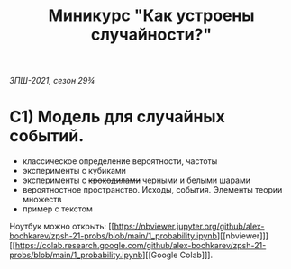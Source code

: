 #+TITLE: Миникурс "Как устроены случайности?"
/ЗПШ-2021, сезон 29¾/ 

* С1) Модель для случайных событий.
- классическое определение вероятности, частоты
- эксперименты с кубиками
- эксперименты с +крокодилами+ черными и белыми шарами
- вероятностное пространство. Исходы, события. Элементы теории множеств
- пример с текстом

Ноутбук можно открыть: [[https://nbviewer.jupyter.org/github/alex-bochkarev/zpsh-21-probs/blob/main/1_probability.ipynb][[nbviewer]​]] [[https://colab.research.google.com/github/alex-bochkarev/zpsh-21-probs/blob/main/1_probability.ipynb][[Google Colab]​]].
